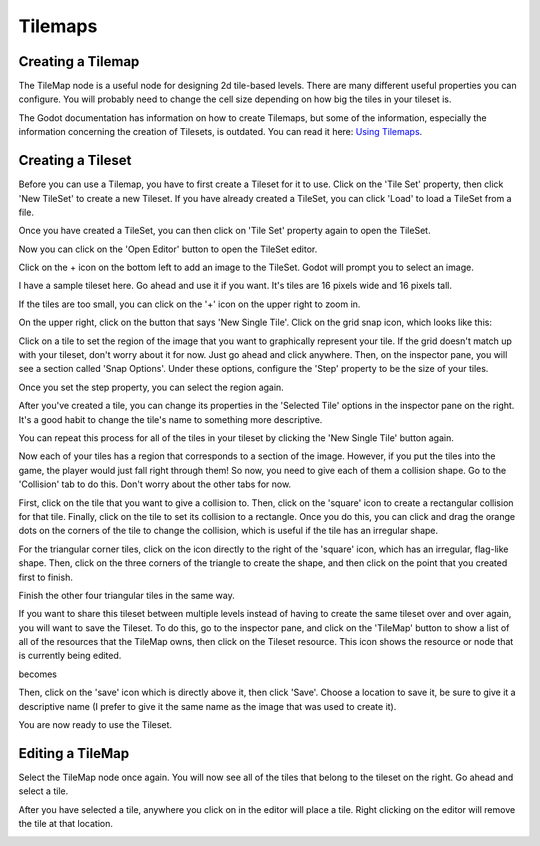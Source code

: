 .. _tilemap:

Tilemaps
===============

Creating a Tilemap
------------------

The TileMap node is a useful node for designing 2d tile-based levels. There
are many different useful properties you can configure. You will probably need
to change the cell size depending on how big the tiles in your tileset is.

The Godot documentation has information on how to create Tilemaps, but some of
the information, especially the information concerning the creation of Tilesets,
is outdated. You can read it here: `Using Tilemaps`_.

.. image:: tilemapempty.png

Creating a Tileset
------------------

Before you can use a Tilemap, you have to first create a Tileset for it to use.
Click on the 'Tile Set' property, then click 'New TileSet' to create a new
Tileset. If you have already created a TileSet, you can click 'Load' to load
a TileSet from a file.

.. image:: tilesetcreated.png

Once you have created a TileSet, you can then click on
'Tile Set' property again to open the TileSet.

.. image:: tilesetopened.png

Now you can click on the 'Open Editor' button to open the TileSet editor.

.. image:: tileseteditor.png

Click on the + icon on the bottom left to add an image to the TileSet. Godot
will prompt you to select an image.

.. image:: imageselect.png

I have a sample tileset here. Go ahead and use it if you want. It's tiles are
16 pixels wide and 16 pixels tall.

.. image:: tileset_x16.png

.. image:: tileset_image_added.png

If the tiles are too small, you can click on the '+' icon on the upper right
to zoom in.

On the upper right, click on the button that says 'New Single Tile'. Click on
the grid snap icon, which looks like this:

.. image:: snapicon.png

Click on a tile to set the region of the image that you want to graphically
represent your tile. If the grid doesn't match up with your tileset, don't
worry about it for now. Just go ahead and click anywhere. Then, on the
inspector pane, you will see a section called 'Snap Options'. Under these
options, configure the 'Step' property to be the size of your tiles.

.. image:: tilesetproperties.png

Once you set the step property, you can select the region again.

After you've created a tile, you can change its properties in the
'Selected Tile' options in the inspector pane on the right. It's a good habit
to change the tile's name to something more descriptive.

.. image:: tileset_region_selected.png

You can repeat this process for all of the tiles in your tileset by clicking the
'New Single Tile' button again.

.. image:: tileset_multiple_regions.png

Now each of your tiles has a region that corresponds to a section of the image.
However, if you put the tiles into the game, the player would just fall right
through them! So now, you need to give each of them a collision shape. Go to the
'Collision' tab to do this. Don't worry about the other tabs for now.

.. image:: tileset_editor_tabs.png

First, click on the tile that you want to give a collision to.
Then, click on the 'square' icon to create a rectangular collision
for that tile.
Finally, click on the tile to set its collision to a rectangle. Once you do
this, you can click and drag the orange dots on the corners of the tile to
change the collision, which is useful if the tile has an irregular shape.

.. image:: tileset_rectangular_tile.png

For the triangular corner tiles, click on the icon directly to the right of the
'square' icon, which has an irregular, flag-like shape. Then, click on the
three corners of the triangle to create the shape, and then click on the point
that you created first to finish.

.. image:: triangle_order.png

Finish the other four triangular tiles in the same way.

If you want to share this tileset between multiple levels instead of having to
create the same tileset over and over again, you will want to save the Tileset.
To do this, go to the inspector pane, and click on the 'TileMap' button to show
a list of all of the resources that the TileMap owns, then click on the Tileset
resource. This icon shows the resource or node that is currently being
edited.

.. image:: tileset_tilemap.png

becomes

.. image:: tileset_save.png

Then, click on the 'save' icon which is directly above it, then click 'Save'.
Choose a location to save it, be sure to give it a descriptive name (I prefer
to give it the same name as the image that was used to create it).

.. image:: tileset_save_dialog.png

You are now ready to use the Tileset.

Editing a TileMap
-----------------

Select the TileMap node once again. You will now see all of the tiles that
belong to the tileset on the right. Go ahead and select a tile.

.. image:: tilemap_tiles.png

After you have
selected a tile, anywhere you click on in the editor will place a tile. Right
clicking on the editor will remove the tile at that location.

.. image:: tilemap_tiles_placed.png

.. _`Using Tilemaps`: https://docs.godotengine.org/en/3.1/tutorials/2d/using_tilemaps.html

